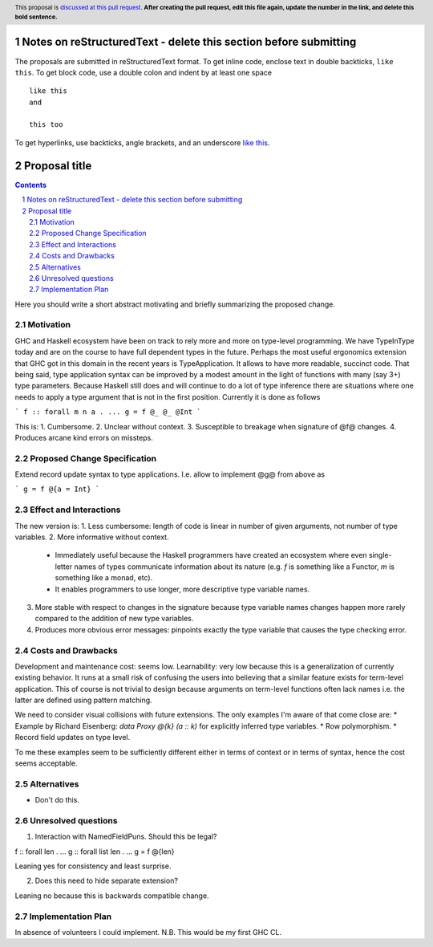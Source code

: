 Notes on reStructuredText - delete this section before submitting
==================================================================

The proposals are submitted in reStructuredText format.  To get inline code, enclose text in double backticks, ``like this``.  To get block code, use a double colon and indent by at least one space

::

 like this
 and

 this too

To get hyperlinks, use backticks, angle brackets, and an underscore `like this <http://www.haskell.org/>`_.


Proposal title
==============

.. proposal-number:: Leave blank. This will be filled in when the proposal is
                     accepted.
.. trac-ticket:: Leave blank. This will eventually be filled with the Trac
                 ticket number which will track the progress of the
                 implementation of the feature.
.. implemented:: Leave blank. This will be filled in with the first GHC version which
                 implements the described feature.
.. highlight:: haskell
.. header:: This proposal is `discussed at this pull request <https://github.com/ghc-proposals/ghc-proposals/pull/0>`_.
            **After creating the pull request, edit this file again, update the
            number in the link, and delete this bold sentence.**
.. sectnum::
.. contents::

Here you should write a short abstract motivating and briefly summarizing the proposed change.


Motivation
------------
GHC and Haskell ecosystem have been on track to rely more and more on type-level programming. We have TypeInType today and are on the course to have full dependent types in the future. Perhaps the most useful ergonomics extension that GHC got in this domain in the recent years is TypeApplication. It allows to have more readable, succinct code. That being said, type application syntax can be improved by a modest amount in the light of functions with many (say 3+) type parameters. Because Haskell still does and will continue to do a lot of type inference there are situations where one needs to apply a type argument that is not in the first position. Currently it is done as follows

```
f :: forall m n a . ...
g = f @_ @_ @Int
```

This is:
1. Cumbersome.
2. Unclear without context.
3. Susceptible to breakage when signature of @f@ changes.
4. Produces arcane kind errors on missteps.


Proposed Change Specification
-----------------------------

Extend record update syntax to type applications. I.e. allow to implement @g@ from above as

```
g = f @{a = Int}
```

Effect and Interactions
-----------------------

The new version is:
1. Less cumbersome: length of code is linear in number of given arguments, not number of type variables.
2. More informative without context.
  * Immediately useful because the Haskell programmers have created an ecosystem where even single-letter names of types communicate information about its nature (e.g. `f` is something like a Functor, `m` is something like a monad, etc).
  * It enables programmers to use longer, more descriptive type variable names.
3. More stable with respect to changes in the signature because type variable names changes happen more rarely compared to the addition of new type variables.
4. Produces more obvious error messages: pinpoints exactly the type variable that causes the type checking error.

Costs and Drawbacks
-------------------

Development and maintenance cost: seems low.
Learnability: very low because this is a generalization of currently existing behavior. It runs at a small risk of confusing the users into believing that a similar feature exists for term-level application. This of course is not trivial to design because arguments on term-level functions often lack names i.e. the latter are defined using pattern matching.

We need to consider visual collisions with future extensions. The only examples I'm aware of that come close are:
* Example by Richard Eisenberg: `data Proxy @{k} (a :: k)` for explicitly inferred type variables.
* Row polymorphism.
* Record field updates on type level.

To me these examples seem to be sufficiently different either in terms of context or in terms of syntax, hence the cost seems acceptable.

Alternatives
------------
* Don't do this.

Unresolved questions
--------------------

1. Interaction with NamedFieldPuns. Should this be legal?

f :: forall len . ...
g :: forall list len . ...
g = f @{len}

Leaning yes for consistency and least surprise.

2. Does this need to hide separate extension?

Leaning no because this is backwards compatible change.

Implementation Plan
-------------------

In absence of volunteers I could implement. N.B. This would be my first GHC CL.

